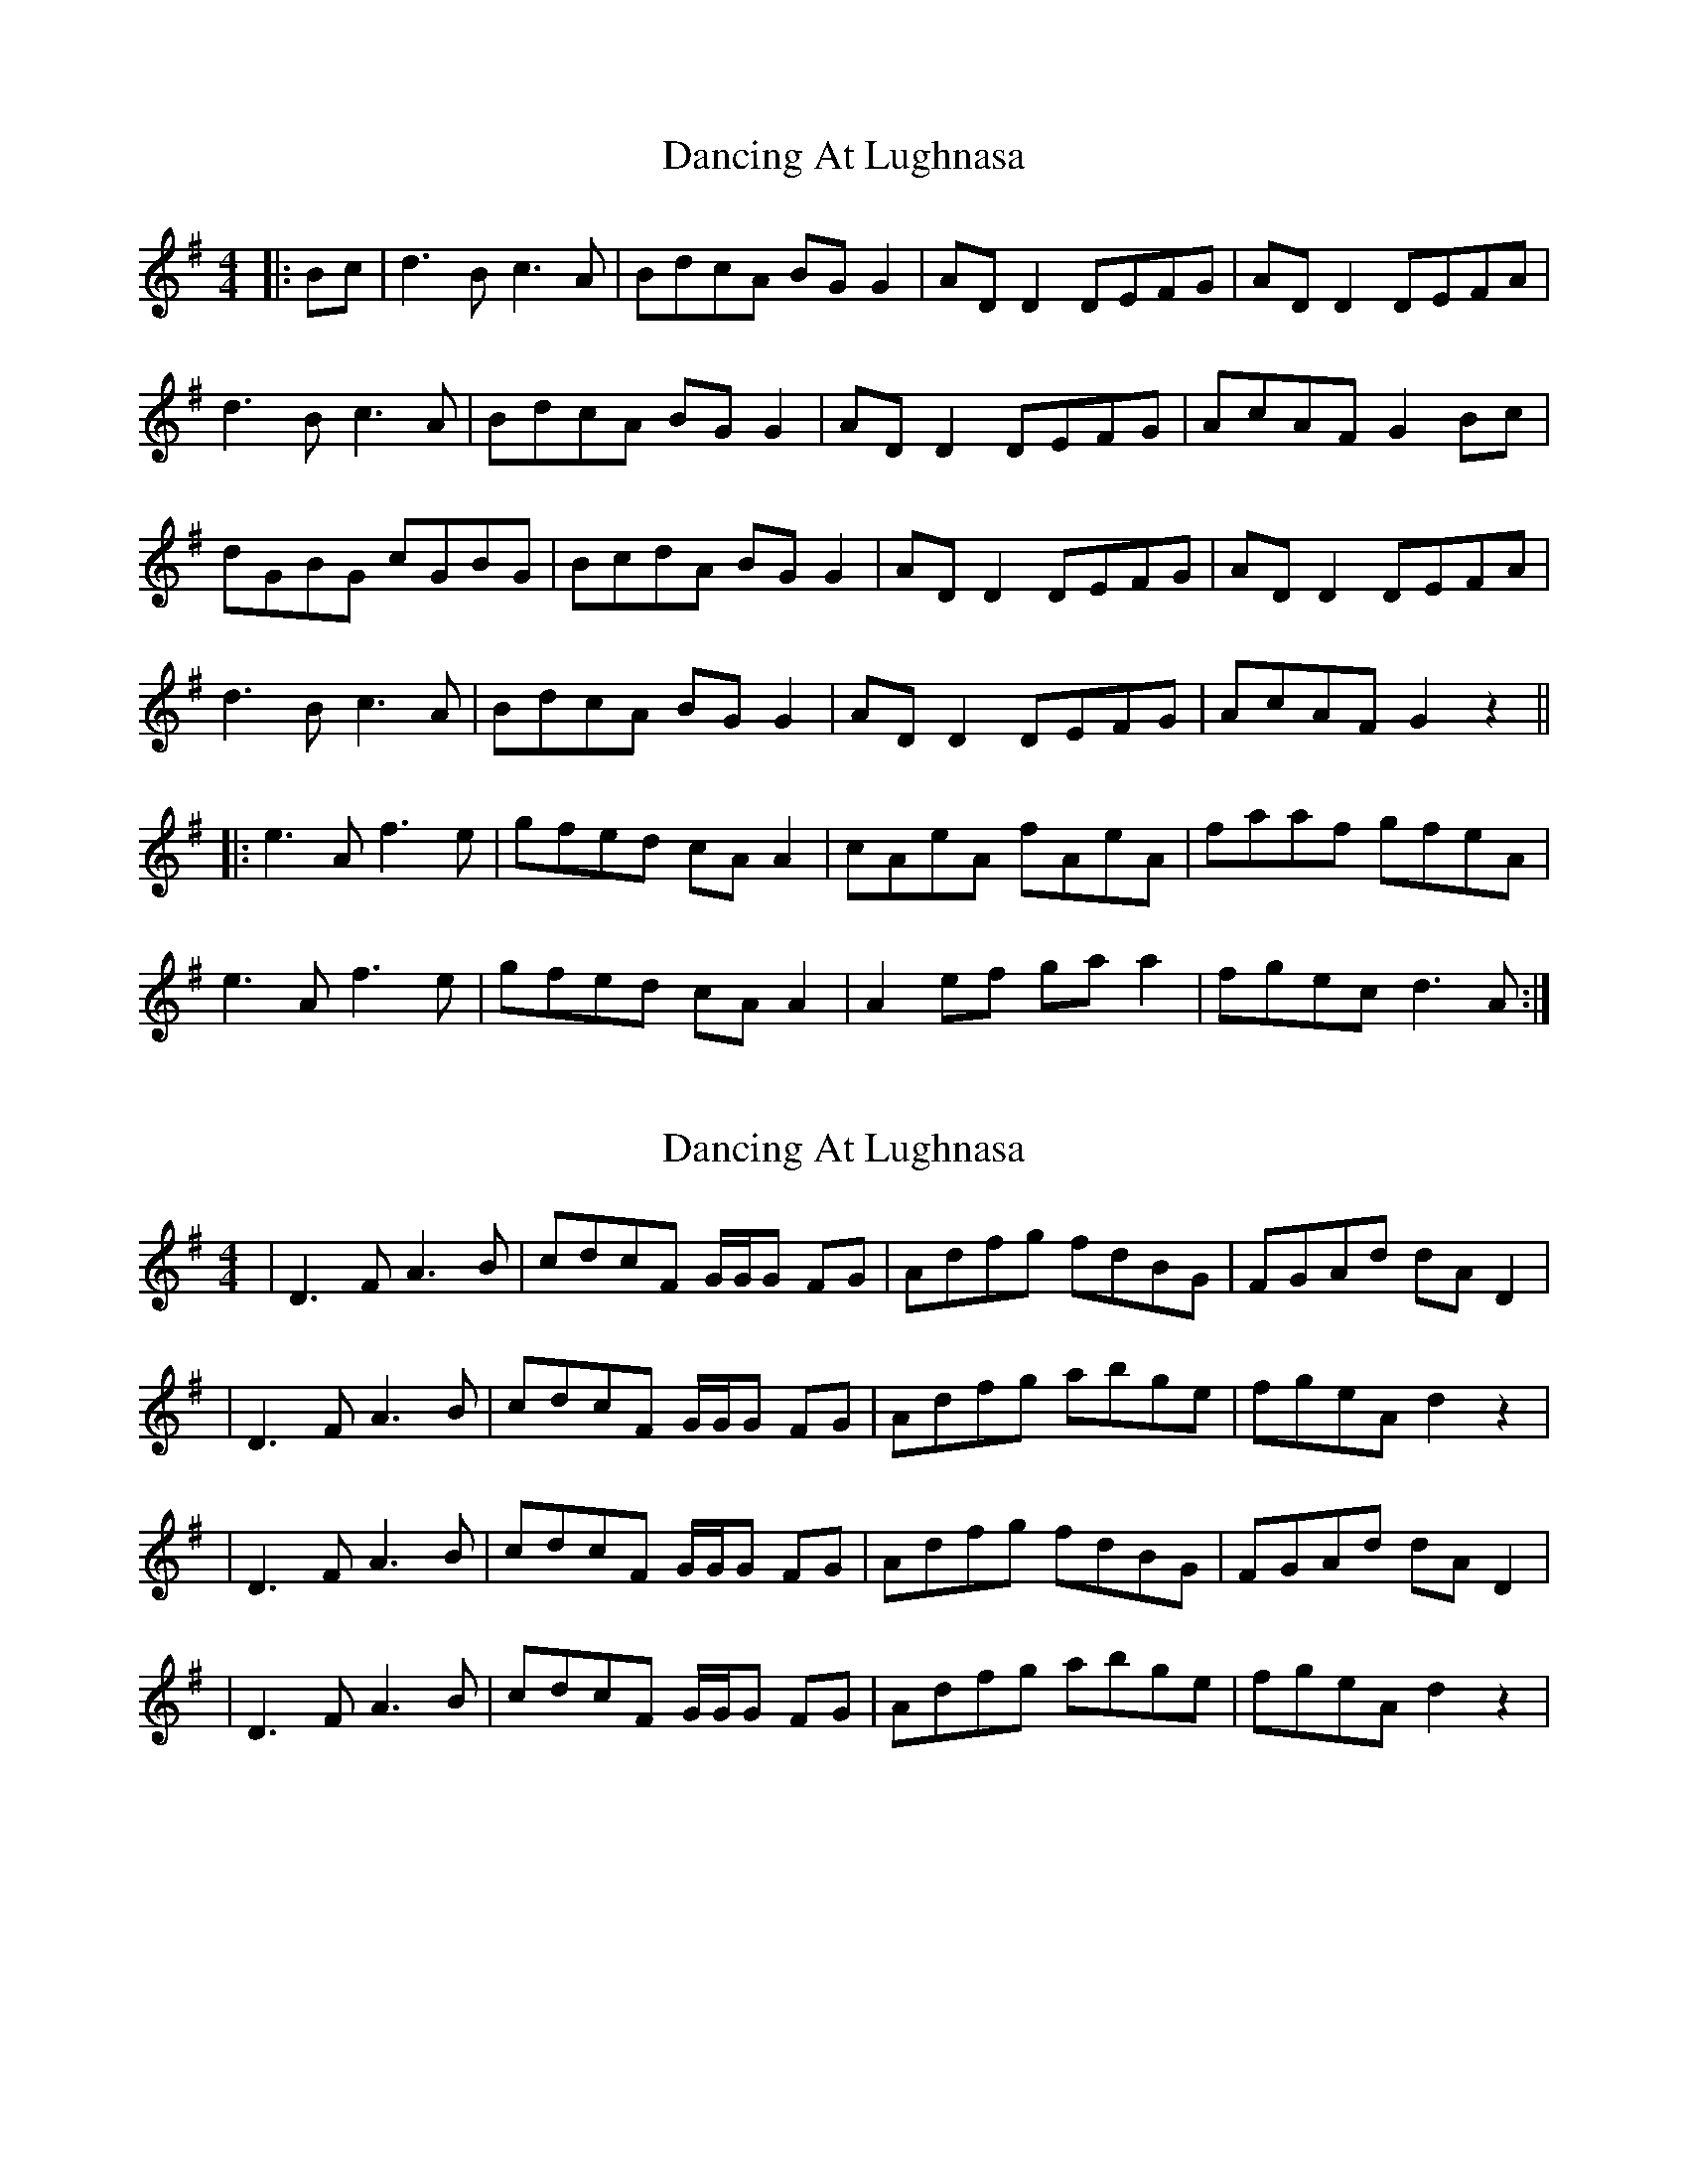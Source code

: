 X: 1
T: Dancing At Lughnasa
Z: JACKB
S: https://thesession.org/tunes/11051#setting11051
R: reel
M: 4/4
L: 1/8
K: Gmaj
|:Bc|d3B c3A|BdcA BG G2|AD D2 DEFG|AD D2 DEFA|
d3B c3A|BdcA BG G2|AD D2 DEFG|AcAF G2 Bc|
dGBG cGBG|BcdA BG G2| AD D2 DEFG|AD D2 DEFA|
d3B c3A|BdcA BG G2|AD D2 DEFG|AcAF G2z2||
|:e3A f3e|gfed cA A2|cAeA fAeA|faaf gfeA|
e3A f3e|gfed cA A2|A2 ef ga a2|fgec d3A:|
X: 2
T: Dancing At Lughnasa
Z: Hunter G
S: https://thesession.org/tunes/11051#setting22846
R: reel
M: 4/4
L: 1/8
K: Dmix
|D3FA3B|cdcF G/G/G FG|Adfg fdBG|FGAd dAD2|
|D3FA3B|cdcF G/G/G FG|Adfg abge| fgeA d2 z2|
|D3FA3B|cdcF G/G/G FG|Adfg fdBG|FGAd dAD2|
|D3FA3B|cdcF G/G/G FG|Adfg abge| fgeA d2 z2|
X: 3
T: Dancing At Lughnasa
Z: Hunter G
S: https://thesession.org/tunes/11051#setting22847
R: reel
M: 4/4
L: 1/8
K: Gmaj
|e3 A f3 A|gfed ^cA A/A/A|dAeA fAgA|abge fd d2|
|e3 A f/f/f fA|gfed ^cA A/A/A|FAde fgab|agec d2 fd|
|e3 A f3 fA|gfed ^cA A/A/A|dAeA fAgA|abge fddd|
|edeA fefA|gfed ^cA AA|FAde fgab|agec d2 z2|
X: 4
T: Dancing At Lughnasa
Z: Hunter G
S: https://thesession.org/tunes/11051#setting22848
R: reel
M: 4/4
L: 1/8
K: Gmaj
|d3Bc3A|BdcA BGGG|dDDD DEFG|ADDD DFGA|
|d3Bc3A|BdcA BG G/G/G|dDDD DEFG|Ac AF G2 A/B/c|
dGcG BGAG|BdcA BGGG|dDDD DEFG|ADDD DFGA|
|d3Bc3A|BdcA BG G/G/G|dDDD DEFG|A/B/c AF G2 z2|
X: 5
T: Dancing At Lughnasa
Z: Hunter G
S: https://thesession.org/tunes/11051#setting22851
R: reel
M: 4/4
L: 1/8
K: Gmaj
g2|ae e/e/e efed|cedB cA A/A/A|d/d/d Bd fdBe|cAdA BE E/E/g
|ae e/e/e efed|cedB cA de|f/=g/a =ge fdeB|c/d/e dB A2|
g2|ae e/e/e efed|cedB cA A/A/A|d/d/d Bd fdBe|cAdA BE E/E/g
|ae e/e/e efed|cedB cA de|f/=g/a =ge fdeB|c/d/e dB A2|
X: 6
T: Dancing At Lughnasa
Z: Hunter G
S: https://thesession.org/tunes/11051#setting22852
R: reel
M: 4/4
L: 1/8
K: Dmix
|A/B/c de fgab|c'baf gddz|f/g/f ed cdAc|BdcA G4|
|A/B/c de fgab|c'baf gdab|e'c'd'b c'abg|a/b/a fa g2 z2|
|A/B/c de fgab|c'baf gddz|f/g/f ed cdAc|BdcA G4|
|A/B/c de fgab|c'baf gdab|e'c'd'b c'abg|a/b/a fa g2 z2|
